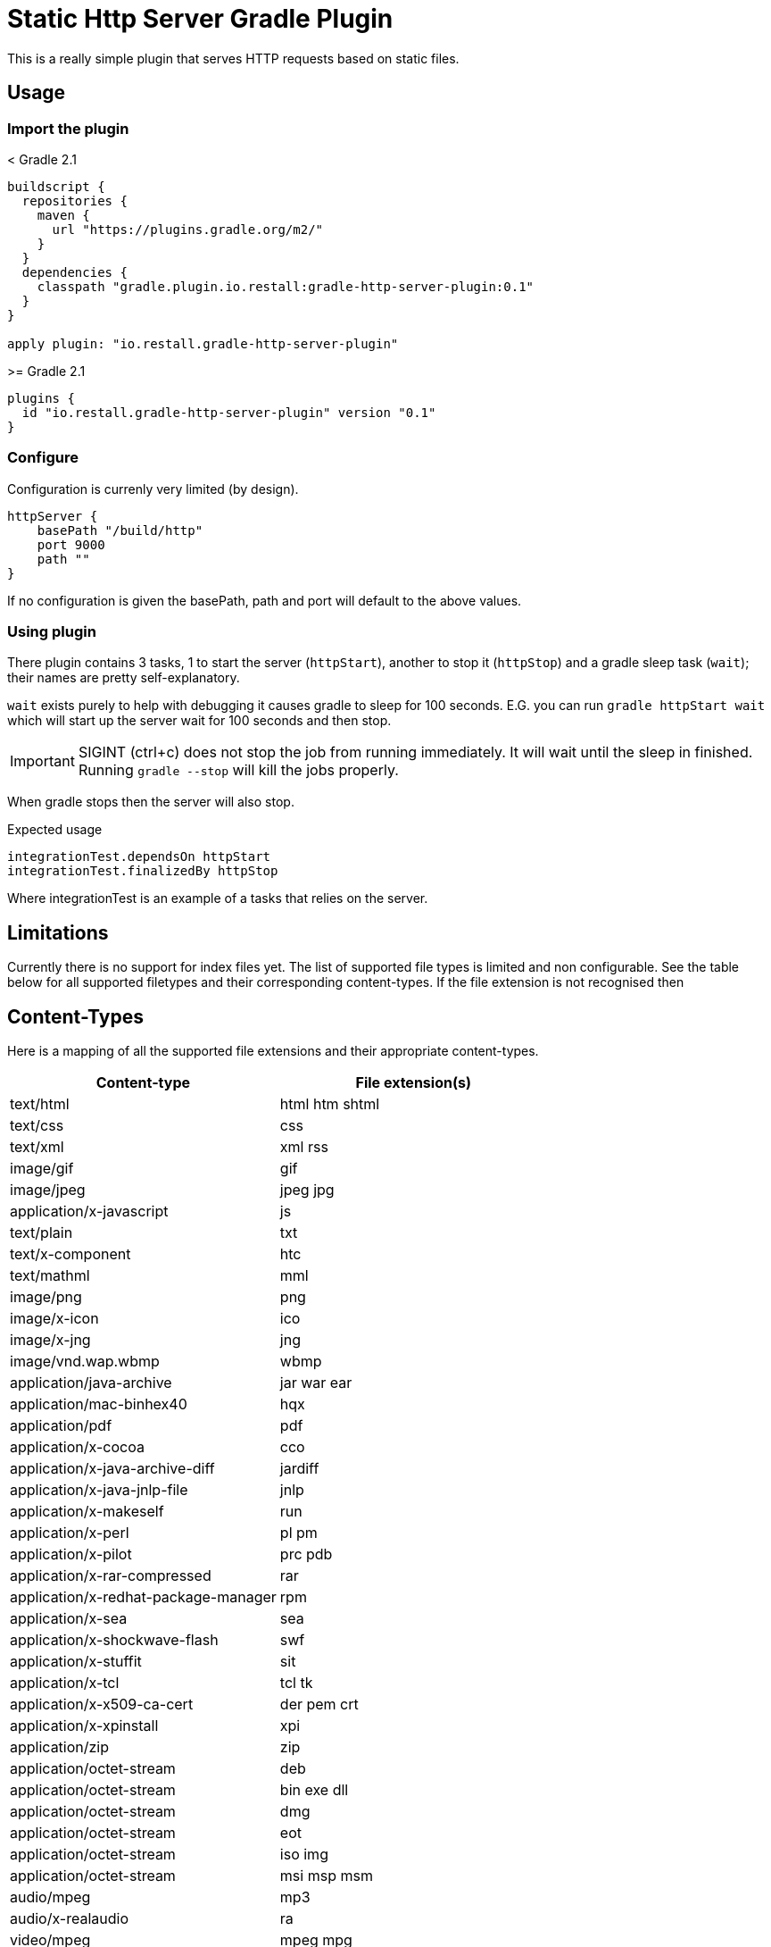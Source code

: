 = Static Http Server Gradle Plugin

This is a really simple plugin that serves HTTP requests based on static files.

== Usage

=== Import the plugin

.< Gradle 2.1
----
buildscript {
  repositories {
    maven {
      url "https://plugins.gradle.org/m2/"
    }
  }
  dependencies {
    classpath "gradle.plugin.io.restall:gradle-http-server-plugin:0.1"
  }
}

apply plugin: "io.restall.gradle-http-server-plugin"
----

.>= Gradle 2.1
----
plugins {
  id "io.restall.gradle-http-server-plugin" version "0.1"
}
----

=== Configure

Configuration is currenly very limited (by design).

----
httpServer {
    basePath "/build/http"
    port 9000
    path ""
}
----

If no configuration is given the basePath, path and port will default to the above values.

=== Using plugin

There plugin contains 3 tasks, 1 to start the server (`httpStart`), another to stop it (`httpStop`) and a gradle sleep task (`wait`); their names are pretty self-explanatory.

`wait` exists purely to help with debugging it causes gradle to sleep for 100 seconds.
E.G. you can run `gradle httpStart wait` which will start up the server wait for 100 seconds and then stop.

IMPORTANT: SIGINT (ctrl+c) does not stop the job from running immediately. It will wait until the sleep in finished. Running `gradle --stop` will kill the jobs properly.

When gradle stops then the server will also stop.

Expected usage

```
integrationTest.dependsOn httpStart
integrationTest.finalizedBy httpStop
```

Where integrationTest is an example of a tasks that relies on the server.

== Limitations

Currently there is no support for index files yet. The list of supported file types is limited and non configurable. See the table below for all supported filetypes and their corresponding content-types. If the file extension is not recognised then

== Content-Types

Here is a mapping of all the supported file extensions and their appropriate content-types.

[cols="2*", options="header"]
|===
|Content-type
|File extension(s)

|text/html
|html htm shtml

|text/css
|css

|text/xml
|xml rss

|image/gif
|gif

|image/jpeg
|jpeg jpg

|application/x-javascript
|js

|text/plain
|txt

|text/x-component
|htc

|text/mathml
|mml

|image/png
|png

|image/x-icon
|ico

|image/x-jng
|jng

|image/vnd.wap.wbmp
|wbmp

|application/java-archive
|jar war ear

|application/mac-binhex40
|hqx

|application/pdf
|pdf

|application/x-cocoa
|cco

|application/x-java-archive-diff
|jardiff

|application/x-java-jnlp-file
|jnlp

|application/x-makeself
|run

|application/x-perl
|pl pm

|application/x-pilot
|prc pdb

|application/x-rar-compressed
|rar

|application/x-redhat-package-manager
|rpm

|application/x-sea
|sea

|application/x-shockwave-flash
|swf

|application/x-stuffit
|sit

|application/x-tcl
|tcl tk

|application/x-x509-ca-cert
|der pem crt

|application/x-xpinstall
|xpi

|application/zip
|zip

|application/octet-stream
|deb

|application/octet-stream
|bin exe dll

|application/octet-stream
|dmg

|application/octet-stream
|eot

|application/octet-stream
|iso img

|application/octet-stream
|msi msp msm

|audio/mpeg
|mp3

|audio/x-realaudio
|ra

|video/mpeg
|mpeg mpg

|video/quicktime
|mov

|video/x-flv
|flv

|video/x-msvideo
|avi

|video/x-ms-wmv
|wmv

|video/x-ms-asf
|asx asf

|video/x-mng
|mng
|===



== Supported Versions

Currently the plugin has only been tested with Gradle 3.1. It should work with other version though.

== Contributions

I am hesitant to add much advanced functionality to this plugin as I want to keep it as simple as possible, please consider this before spending a large amount of time adding features.
